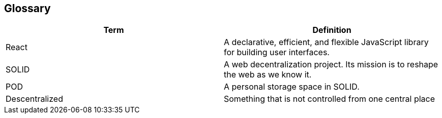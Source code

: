 [[section-glossary]]
== Glossary
[options="header"]
|===
| Term         | Definition
| React     | A declarative, efficient, and flexible JavaScript library for building user interfaces.
| SOLID     | A web decentralization project. Its mission is to reshape the web as we know it.
| POD    | A personal storage space in SOLID.
| Descentralized | Something that is not controlled from one central place
|===
